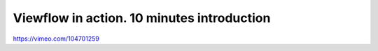Viewflow in action. 10 minutes introduction
===========================================

.. image:: doc/.screenshot.png
   :width: 400px
   :target: https://vimeo.com/104701259

https://vimeo.com/104701259